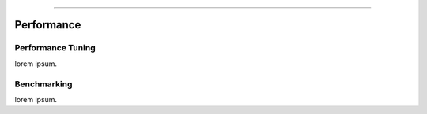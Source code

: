.. rst-class:: center

.. image:: sitetitle.png

----

#############
  Performance
#############

Performance Tuning
==================

lorem ipsum.

Benchmarking
============

lorem ipsum.